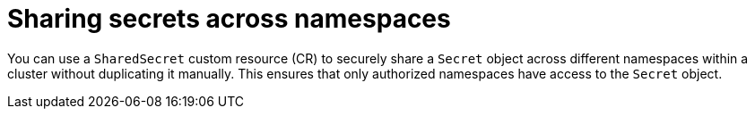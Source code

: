 // Module included in the following assemblies:
//
// * work_with_shared_resources/using-shared-resource-csi-driver.adoc

:_mod-docs-content-type: PROCEDURE

[id="ephemeral-storage-sharing-secrets-across-namespaces_{context}"]
= Sharing secrets across namespaces

You can use a `SharedSecret` custom resource (CR) to securely share a `Secret` object across different namespaces within a cluster without duplicating it manually. This ensures that only authorized namespaces have access to the `Secret` object.